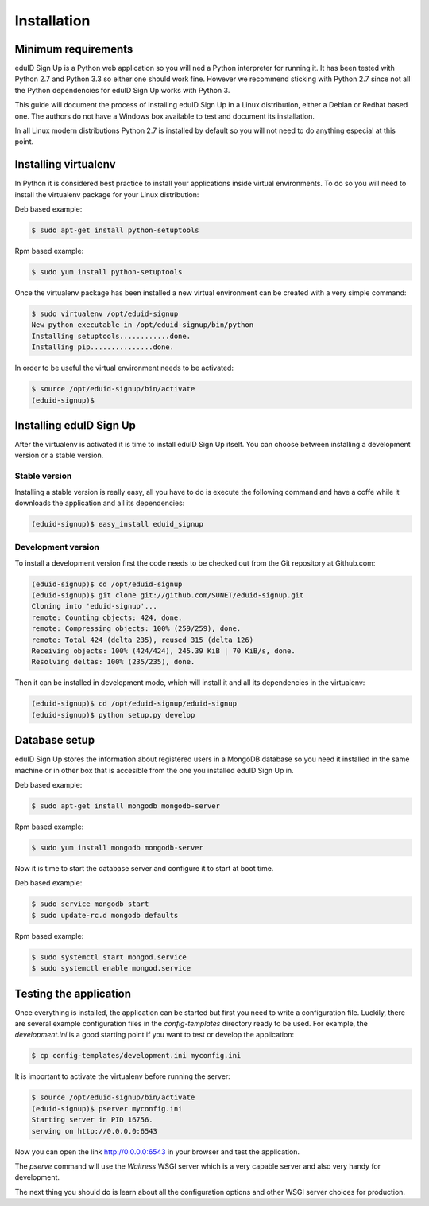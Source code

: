 Installation
------------

Minimum requirements
^^^^^^^^^^^^^^^^^^^^
eduID Sign Up is a Python web application so you will ned a Python
interpreter for running it. It has been tested with Python 2.7 and
Python 3.3 so either one should work fine. However we recommend
sticking with Python 2.7 since not all the Python dependencies for
eduID Sign Up works with Python 3.

This guide will document the process of installing eduID Sign Up
in a Linux distribution, either a Debian or Redhat based one. The
authors do not have a Windows box available to test and document its
installation.

In all Linux modern distributions Python 2.7 is installed by default
so you will not need to do anything especial at this point.

Installing virtualenv
^^^^^^^^^^^^^^^^^^^^^
In Python it is considered best practice to install your applications
inside virtual environments. To do so you will need to install the
virtualenv package for your Linux distribution:

Deb based example:

.. code-block:: text

   $ sudo apt-get install python-setuptools

Rpm based example:

.. code-block:: text

   $ sudo yum install python-setuptools

Once the virtualenv package has been installed a new virtual environment
can be created with a very simple command:

.. code-block:: text

   $ sudo virtualenv /opt/eduid-signup
   New python executable in /opt/eduid-signup/bin/python
   Installing setuptools............done.
   Installing pip...............done.

In order to be useful the virtual environment needs to be activated:

.. code-block:: text

   $ source /opt/eduid-signup/bin/activate
   (eduid-signup)$


Installing eduID Sign Up
^^^^^^^^^^^^^^^^^^^^^^^^
After the virtualenv is activated it is time to install eduID Sign Up itself.
You can choose between installing a development version or a stable version.

Stable version
""""""""""""""
Installing a stable version is really easy, all you have to do is execute the
following command and have a coffe while it downloads the application and all
its dependencies:

.. code-block:: text

   (eduid-signup)$ easy_install eduid_signup

Development version
"""""""""""""""""""
To install a development version first the code needs to be checked out from
the Git repository at Github.com:

.. code-block:: text

   (eduid-signup)$ cd /opt/eduid-signup
   (eduid-signup)$ git clone git://github.com/SUNET/eduid-signup.git
   Cloning into 'eduid-signup'...
   remote: Counting objects: 424, done.
   remote: Compressing objects: 100% (259/259), done.
   remote: Total 424 (delta 235), reused 315 (delta 126)
   Receiving objects: 100% (424/424), 245.39 KiB | 70 KiB/s, done.
   Resolving deltas: 100% (235/235), done.

Then it can be installed in development mode, which will install it and all
its dependencies in the virtualenv:

.. code-block:: text

   (eduid-signup)$ cd /opt/eduid-signup/eduid-signup
   (eduid-signup)$ python setup.py develop

Database setup
^^^^^^^^^^^^^^
eduID Sign Up stores the information about registered users in a MongoDB
database so you need it installed in the same machine or in other box that
is accesible from the one you installed eduID Sign Up in.

Deb based example:

.. code-block:: text

   $ sudo apt-get install mongodb mongodb-server

Rpm based example:

.. code-block:: text

   $ sudo yum install mongodb mongodb-server

Now it is time to start the database server and configure it to start at boot
time.

Deb based example:

.. code-block:: text

   $ sudo service mongodb start
   $ sudo update-rc.d mongodb defaults

Rpm based example:

.. code-block:: text

   $ sudo systemctl start mongod.service
   $ sudo systemctl enable mongod.service


Testing the application
^^^^^^^^^^^^^^^^^^^^^^^
Once everything is installed, the application can be started but first
you need to write a configuration file. Luckily, there are several
example configuration files in the `config-templates` directory ready
to be used. For example, the `development.ini` is a good starting point
if you want to test or develop the application:

.. code-block:: text

   $ cp config-templates/development.ini myconfig.ini

It is important to activate the virtualenv before running the server:

.. code-block:: text

   $ source /opt/eduid-signup/bin/activate
   (eduid-signup)$ pserver myconfig.ini
   Starting server in PID 16756.
   serving on http://0.0.0.0:6543

Now you can open the link http://0.0.0.0:6543 in your browser and test
the application.

The `pserve` command will use the `Waitress` WSGI server which is a very
capable server and also very handy for development.

The next thing you should do is learn about all the configuration options
and other WSGI server choices for production.
